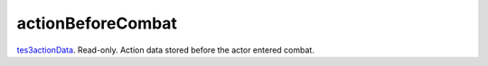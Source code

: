actionBeforeCombat
====================================================================================================

`tes3actionData`_. Read-only. Action data stored before the actor entered combat.

.. _`tes3actionData`: ../../../lua/type/tes3actionData.html
